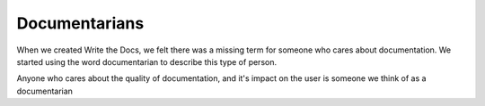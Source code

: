 Documentarians
==============

When we created Write the Docs, we felt there was a missing term for
someone who cares about documentation. We started using the word
documentarian to describe this type of person.

Anyone who cares about the quality of documentation, and it's impact on
the user is someone we think of as a documentarian

